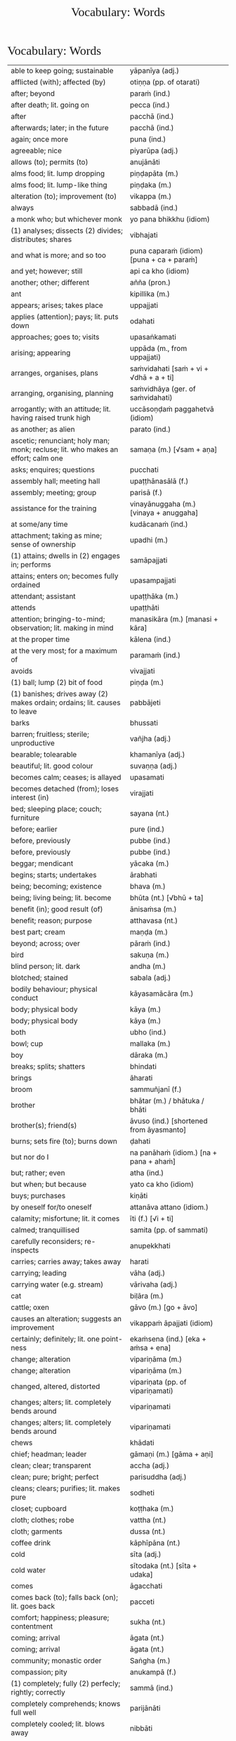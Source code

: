# -*- flyspell-lazy-local: nil; mode: Org; eval: (progn (flycheck-mode 0) (flyspell-mode 0) (toggle-truncate-lines 1)) -*-
#+TITLE: Vocabulary: Words
#+AUTHOR: The Bhikkhu Saṅgha
#+LATEX_CLASS: memoir
#+LATEX_CLASS_OPTIONS: [a5paper]
#+LATEX_HEADER: \input{./vocabulary-preamble.tex}
#+OPTIONS: toc:nil tasks:nil H:4 author:nil ':t title:nil num:2 ^:{} creator:nil timestamp:nil html-postamble:nil
#+HTML_HEAD_EXTRA: <style> h1, h2, h3, h4, h5, h6 { font-family: 'Spectral'; font-weight: normal; margin-top: 0em; margin-bottom: 0.5em; } h2, h3 { font-size: 1.2em; text-decoration: underline; } table { border-color: white; } </style>

* Vocabulary: Words

#+ATTR_LATEX: :environment longtable :align L{0.48\linewidth} L{0.48\linewidth} H
| able to keep going; sustainable                                                          | yāpanīya (adj.)                                |   |
| afflicted (with); affected (by)                                                          | otiṇṇa (pp. of otarati)                         |   |
| after; beyond                                                                            | paraṁ (ind.)                                   |   |
| after death; lit. going on                                                               | pecca (ind.)                                   |   |
| after                                                                                    | pacchā (ind.)                                  |   |
| afterwards; later; in the future                                                         | pacchā (ind.)                                  |   |
| again; once more                                                                         | puna (ind.)                                    |   |
| agreeable; nice                                                                          | piyarūpa (adj.)                                |   |
| allows (to); permits (to)                                                                | anujānāti                                      |   |
| alms food; lit. lump dropping                                                            | piṇḍapāta (m.)                                  |   |
| alms food; lit. lump-like thing                                                          | piṇḍaka (m.)                                    |   |
| alteration (to); improvement (to)                                                        | vikappa (m.)                                   |   |
| always                                                                                   | sabbadā (ind.)                                 |   |
| a monk who; but whichever monk                                                           | yo pana bhikkhu (idiom)                        |   |
| (1) analyses; dissects (2) divides; distributes; shares                                  | vibhajati                                      |   |
| and what is more; and so too                                                             | puna caparaṁ (idiom) [puna + ca + paraṁ]       |   |
| and yet; however; still                                                                  | api ca kho (idiom)                             |   |
| another; other; different                                                                | añña (pron.)                                   |   |
| ant                                                                                      | kipillika (m.)                                 |   |
| appears; arises; takes place                                                             | uppajjati                                      |   |
| applies (attention); pays; lit. puts down                                                | odahati                                        |   |
| approaches; goes to; visits                                                              | upasaṅkamati                                    |   |
| arising; appearing                                                                       | uppāda (m., from uppajjati)                    |   |
| arranges, organises, plans                                                               | saṁvidahati [saṁ + vi + √dhā + a + ti]         |   |
| arranging, organising, planning                                                          | saṁvidhāya (ger. of saṁvidahati)               |   |
| arrogantly; with an attitude; lit. having raised trunk high                              | uccāsoṇḍaṁ paggahetvā (idiom)                  |   |
| as another; as alien                                                                     | parato (ind.)                                  |   |
| ascetic; renunciant; holy man; monk; recluse; lit. who makes an effort; calm one         | samaṇa (m.) [√sam + aṇa]                        |   |
| asks; enquires; questions                                                                | pucchati                                       |   |
| assembly hall; meeting hall                                                              | upaṭṭhānasālā (f.)                              |   |
| assembly; meeting; group                                                                 | parisā (f.)                                    |   |
| assistance for the training                                                              | vinayānuggaha (m.) [vinaya + anuggaha]         |   |
| at some/any time                                                                         | kudācanaṁ (ind.)                               |   |
| attachment; taking as mine; sense of ownership                                           | upadhi (m.)                                    |   |
| (1) attains; dwells in (2) engages in; performs                                          | samāpajjati                                    |   |
| attains; enters on; becomes fully ordained                                               | upasampajjati                                  |   |
| attendant; assistant                                                                     | upaṭṭhāka (m.)                                  |   |
| attends                                                                                  | upaṭṭhāti                                       |   |
| attention; bringing-to-mind; observation; lit. making in mind                            | manasikāra (m.) [manasi + kāra]                |   |
| at the proper time                                                                       | kālena (ind.)                                  |   |
| at the very most; for a maximum of                                                       | paramaṁ (ind.)                                 |   |
| avoids                                                                                   | vivajjati                                      |   |
| (1) ball; lump (2) bit of food                                                           | piṇḍa (m.)                                      |   |
| (1) banishes; drives away (2) makes ordain; ordains; lit. causes to leave                | pabbājeti                                      |   |
| barks                                                                                    | bhussati                                       |   |
| barren; fruitless; sterile; unproductive                                                 | vañjha (adj.)                                  |   |
| bearable; tolearable                                                                     | khamanīya (adj.)                               |   |
| beautiful; lit. good colour                                                              | suvaṇṇa (adj.)                                  |   |
| becomes calm; ceases; is allayed                                                         | upasamati                                      |   |
| becomes detached (from); loses interest (in)                                             | virajjati                                      |   |
| bed; sleeping place; couch; furniture                                                    | sayana (nt.)                                   |   |
| before; earlier                                                                          | pure (ind.)                                    |   |
| before, previously                                                                       | pubbe (ind.)                                   |   |
| before, previously                                                                       | pubbe (ind.)                                   |   |
| beggar; mendicant                                                                        | yācaka (m.)                                    |   |
| begins; starts; undertakes                                                               | ārabhati                                       |   |
| being; becoming; existence                                                               | bhava (m.)                                     |   |
| being; living being; lit. become                                                         | bhūta (nt.) [√bhū + ta]                        |   |
| benefit (in); good result (of)                                                           | ānisaṁsa (m.)                                  |   |
| benefit; reason; purpose                                                                 | atthavasa (nt.)                                |   |
| best part; cream                                                                         | maṇḍa (m.)                                      |   |
| beyond; across; over                                                                     | pāraṁ (ind.)                                   |   |
| bird                                                                                     | sakuṇa (m.)                                     |   |
| blind person; lit. dark                                                                  | andha (m.)                                     |   |
| blotched; stained                                                                        | sabala (adj.)                                  |   |
| bodily behaviour; physical conduct                                                       | kāyasamācāra (m.)                              |   |
| body; physical body                                                                      | kāya (m.)                                      |   |
| body; physical body                                                                      | kāya (m.)                                      |   |
| both                                                                                     | ubho (ind.)                                    |   |
| bowl; cup                                                                                | mallaka (m.)                                   |   |
| boy                                                                                      | dāraka (m.)                                    |   |
| breaks; splits; shatters                                                                 | bhindati                                       |   |
| brings                                                                                   | āharati                                        |   |
| broom                                                                                    | sammuñjanī (f.)                                |   |
| brother                                                                                  | bhātar (m.) / bhātuka / bhāti                  |   |
| brother(s); friend(s)                                                                    | āvuso (ind.) [shortened from āyasmanto]        |   |
| burns; sets fire (to); burns down                                                        | ḍahati                                          |   |
| but nor do I                                                                             | na panāhaṁ (idiom.) [na + pana + ahaṁ]         |   |
| but; rather; even                                                                        | atha (ind.)                                    |   |
| but when; but because                                                                    | yato ca kho (idiom)                            |   |
| buys; purchases                                                                          | kiṇāti                                          |   |
| by oneself for/to oneself                                                                | attanāva attano (idiom.)                       |   |
| calamity; misfortune; lit. it comes                                                      | īti (f.) [√i + ti]                             |   |
| calmed; tranquillised                                                                    | samita (pp. of sammati)                        |   |
| carefully reconsiders; re-inspects                                                       | anupekkhati                                    |   |
| carries; carries away; takes away                                                        | harati                                         |   |
| carrying; leading                                                                        | vāha (adj.)                                    |   |
| carrying water (e.g. stream)                                                             | vārivaha (adj.)                                |   |
| cat                                                                                      | biḷāra (m.)                                     |   |
| cattle; oxen                                                                             | gāvo (m.) [go + āvo]                           |   |
| causes an alteration; suggests an improvement                                            | vikappaṁ āpajjati (idiom)                      |   |
| certainly; definitely; lit. one point-ness                                               | ekaṁsena (ind.) [eka + aṁsa + ena]             |   |
| change; alteration                                                                       | vipariṇāma (m.)                                 |   |
| change; alteration                                                                       | vipariṇāma (m.)                                 |   |
| changed, altered, distorted                                                              | vipariṇata (pp. of vipariṇamati)                |   |
| changes; alters; lit. completely bends around                                            | vipariṇamati                                    |   |
| changes; alters; lit. completely bends around                                            | vipariṇamati                                    |   |
| chews                                                                                    | khādati                                        |   |
| chief; headman; leader                                                                   | gāmaṇi (m.) [gāma + aṇi]                        |   |
| clean; clear; transparent                                                                | accha (adj.)                                   |   |
| clean; pure; bright; perfect                                                             | parisuddha (adj.)                              |   |
| cleans; clears; purifies; lit. makes pure                                                | sodheti                                        |   |
| closet; cupboard                                                                         | koṭṭhaka (m.)                                   |   |
| cloth; clothes; robe                                                                     | vattha (nt.)                                   |   |
| cloth; garments                                                                          | dussa (nt.)                                    |   |
| coffee drink                                                                             | kāphīpāna (nt.)                                |   |
| cold                                                                                     | sīta (adj.)                                    |   |
| cold water                                                                               | sītodaka (nt.) [sīta + udaka]                  |   |
| comes                                                                                    | āgacchati                                      |   |
| comes back (to); falls back (on); lit. goes back                                         | pacceti                                        |   |
| comfort; happiness; pleasure; contentment                                                | sukha (nt.)                                    |   |
| coming; arrival                                                                          | āgata (nt.)                                    |   |
| coming; arrival                                                                          | āgata (nt.)                                    |   |
| community; monastic order                                                                | Saṅgha (m.)                                     |   |
| compassion; pity                                                                         | anukampā (f.)                                  |   |
| (1) completely; fully (2) perfecly; rightly; correctly                                   | sammā (ind.)                                   |   |
| completely comprehends; knows full well                                                  | parijānāti                                     |   |
| completely cooled; lit. blows away                                                       | nibbāti                                        |   |
| comprehends; understands                                                                 | vijānāti                                       |   |
| concerning this life; regarding this world; relevant to here and now                     | diṭṭhadhammika (adj.)                           |   |
| conduct; behaviour; activity                                                             | samācāra (m.)                                  |   |
| confesses                                                                                | āvikaroti                                      |   |
| congee; sour gruel; rice husk porridge                                                   | kaṇājaka (nt.)                                  |   |
| considers as; takes as; regards as; lit. puts                                            | dahati                                         |   |
| consumed; destroyed                                                                      | khīṇa (pp. of khīyati)                          |   |
| contact; sense impingement; touch                                                        | phassa (m.)                                    |   |
| continuity of the good teaching; longevity of the true doctrine                          | saddhammaṭṭhiti (f.)                            |   |
| control; restraint; holding back                                                         | saṁvara (m.)                                   |   |
| controls; restrains                                                                      | saṁvarati                                      |   |
| convinces; persuades; lit. causes to know                                                | saññāpeti                                      |   |
| cook (noun)                                                                              | sūda (m.)                                      |   |
| cooks (verb)                                                                             | pacati                                         |   |
| Cool down / blow away the great passion!                                                 | Nibbāpehi mahārāgaṁ!                           |   |
| could be; may be                                                                         | siyā (opt.irreg. of atthi)                     |   |
| country; province; area                                                                  | janapada (m.)                                  |   |
| covers up; wraps over                                                                    | onandhati                                      |   |
| cow; ox; cattle                                                                          | go (m.)                                        |   |
| created, conditioned, fabricated; lit. put together                                      | saṅkhata (pp. of saṅkharoti) [saṁ + √kar + ta] |   |
| cries; weeps; wails                                                                      | rodati                                         |   |
| cultivates; develops; lit. causes to become                                              | bhāveti                                        |   |
| (1) danger; problem (2) disadvantage; drawback                                           | ādīnava (m.)                                   |   |
| darkness; blackness; blindness; lit. blind making                                        | andhakāra (m.) [andha + kāra]                  |   |
| daughter                                                                                 | dhītar (f.)                                    |   |
| daughter of Māra                                                                         | māradhītar (f.)                                |   |
| day                                                                                      | aṇha (m.)                                       |   |
| day                                                                                      | diva (m.) / divasa (nt.)                       |   |
| day-time                                                                                 | majjhanhikasamaya (m.)                         |   |
| (1) death (2) schism; split; lit. breakup                                                | bheda (m.)                                     |   |
| death; dying                                                                             | maraṇa (nt.)                                    |   |
| death personified                                                                        | māra (m.)                                      |   |
| defilement; impurity                                                                     | kilesa (m.)                                    |   |
| delight; joy; rapture; feeling of love                                                   | pīti (f.)                                      |   |
| dependent; depending (on)                                                                | paṭicca (ger. of pacceti)                       |   |
| descends (into); goes down (into)                                                        | otarati                                        |   |
| desires; longs (for)                                                                     | nikāmeti                                       |   |
| desires; wants                                                                           | icchati                                        |   |
| detached (from); without desire (for); lost interest (in)                                | viratta (pp. of virajjati)                     |   |
| dies                                                                                     | mīyati                                         |   |
| diminishes; decreases; gets less; is lost                                                | jīyati                                         |   |
| dirty; messy                                                                             | uklāpa (adj.)                                  |   |
| disappears; vanishes; perishes; is destroyed                                             | vinassati                                      |   |
| discharge; suppuration; outflow; effluent                                                | āsava (m.)                                     |   |
| disciple; pupil; follower                                                                | sāvaka (m.)                                    |   |
| discipline; training; lit. leading out                                                   | vinaya (m.)                                    |   |
| discomfort; suffering; unease; stress                                                    | dukkha (nt.)                                   |   |
| discontent; aversion; boredom                                                            | aratī (f.)                                     |   |
| discontent; dislike                                                                      | aratī (f.)                                     |   |
| discovered; found; attained; lit. arrived                                                | adhigata (pp. of adhigacchati)                 |   |
| discovery; finding; attainment; lit. arrival                                             | adhigama (m.)                                  |   |
| disintegration; decay; old age; lit. going away                                          | vaya (m.) [vi + √i + *a]                       |   |
| does                                                                                     | karoti                                         |   |
| does not drown; does not overwhelm                                                       | nābhikīrati [na + abhi + √kir + a + ti]        |   |
| does not get to; does not obtain                                                         | nādhigacchati                                  |   |
| dog                                                                                      | sunakha (m.)                                   |   |
| Don't you do!                                                                            | Mā akāsi!                                      |   |
| doubt; uncertainty                                                                       | vicikicchā (f.)                                |   |
| dries; desiccates; makes wither; lit. causes to dry up                                   | visoseti                                       |   |
| drink; beverage                                                                          | pāna (nt.)                                     |   |
| drinks; imbibes                                                                          | pivati                                         |   |
| dropped; discarded; set aside                                                            | nikkhitta (pp. of nikkhipati)                  |   |
| drowsiness; sluggishness                                                                 | middha (nt.)                                   |   |
| dullness and drowsiness; sloth and torpor                                                | thinamiddha (nt.)                              |   |
| dullness; drowsiness; fuzziness; sluggishness                                            | thina (nt.)                                    |   |
| dullness; sloth                                                                          | thinamiddha (nt.)                              |   |
| dwelling; building; house                                                                | agāra (nt.)                                    |   |
| ear hole; lit. ear stream                                                                | kaṇṇasota (nt.)                                 |   |
| ear                                                                                      | kaṇṇa (m.)                                      |   |
| ear                                                                                      | sota (nt.)                                     |   |
| earth; ground; floor                                                                     | chamā (f.)                                     |   |
| ease; comfort; happiness; bliss                                                          | sukha (nt)                                     |   |
| easy; comfortable                                                                        | phāsu (adj.)                                   |   |
| eaten; consumed                                                                          | khādito (pp. of khādati)                       |   |
| eats; enjoys                                                                             | bhuñjati                                       |   |
| effort; energy                                                                           | viriya (nt.)                                   |   |
| elder; senior monk                                                                       | thera (m.)                                     |   |
| empty dwelling                                                                           | suññāgāra (nt.)                                |   |
| empty of; devoid of; without                                                             | suñña (adj.)                                   |   |
| enjoys; delights (in); takes pleasure (in)                                               | abhiramati                                     |   |
| enjoys; finds pleasure (in)                                                              | ramati                                         |   |
| enters; goes into                                                                        | pavisati                                       |   |
| enveloped (with); wrapped (with)                                                         | onaddha (pp. of onandhati)                     |   |
| escape; exit; way out                                                                    | nissaraṇa (nt.)                                 |   |
| eternal; ancient                                                                         | sanantana (adj.)                               |   |
| (1) ethical/moral conduct; virtue (2) behaviour; habit                                   | sīla (nt.)                                     |   |
| evening-time                                                                             | sāyanhasamaya (m.)                             |   |
| ever; sometime                                                                           | kadāci (ind.)                                  |   |
| excess; pleasure; indulgence                                                             | mada (m.)                                      |   |
| Excuse me!                                                                               | Okāsa, bhante.                                 |   |
| exhausts, takes up in a excessive degree                                                 | pariyādāti                                     |   |
| (1) exists; is found; is present (2) is possible                                         | vijjati [√vid + ya + ti]                       |   |
| exists (in); is found (in); is present (in)                                              | vijjati [√vid + ya + ti]                       |   |
| expels (from); throws out; removes; lit. drags out                                       | nikkaḍḍhati                                     |   |
| (1) experiences (2) produces (3) engages in (4) commits (an offense) (5) causes; effects | āpajjati                                       |   |
| externally; outside                                                                      | bahi (ind.)                                    |   |
| face to face with                                                                        | sammukha (adj.)                                |   |
| fading of desire (for); dispassion (towards)                                             | virāga (m.)                                    |   |
| (1) faith; belief (2) confidence (3) romantic devotion; lit. putting heart               | saddhā (f.)                                    |   |
| (1) fall (2) drop; dropping; lit. made to drop                                           | pāta (m.)                                      |   |
| falls                                                                                    | nipatati                                       |   |
| far side; far shore                                                                      | pāra (nt.)                                     |   |
| fatigue; tiredness                                                                       | kilamatha (m.)                                 |   |
| feeling                                                                                  | vedanā (f.)                                    |   |
| feels; experiences; senses; lit. causes to know                                          | vedayati                                       |   |
| feels; experiences; senses                                                               | vedeti                                         |   |
| few; not much                                                                            | appa (adj.)                                    |   |
| field of merit                                                                           | puññakkhetta (nt.)                             |   |
| field; plot of land                                                                      | khetta (nt.)                                   |   |
| fifteen                                                                                  | pannarasa (card.) [pañca + dasa]               |   |
| fills up                                                                                 | paripūreti                                     |   |
| finds pleasure (in); is enamoured (with)                                                 | rajjati                                        |   |
| finds satisfaction (in)                                                                  | vittiṁ āpajjati (idiom)                        |   |
| fire                                                                                     | aggi (m.)                                      |   |
| first (1st); prime                                                                       | paṭhama (ord.)                                  |   |
| flies up; files off; flies away                                                          | uḍḍayati                                        |   |
| focused on; lit. with such a mind                                                        | manasa (adj.)                                  |   |
| food; fuel; sustenance                                                                   | āhāra (m.)                                     |   |
| food (lit. an enjoyable)                                                                 | bhojanīya (m.)                                 |   |
| foot-washing water                                                                       | pādodaka (m.) [pāda + udaka]                   |   |
| for a long time                                                                          | ciraṁ (ind.)                                   |   |
| for a week; for seven days                                                               | sattāhaṁ (ind.)                                |   |
| forest; wood; wilds; wilderness                                                          | arañña (nt.)                                   |   |
| formerly, earlier                                                                        | purā (ind.)                                    |   |
| form                                                                                     | rūpa (nt.)                                     |   |
| for those knowing; for those who understand                                              | vijānataṁ (prp. of vijānāti)                   |   |
| (1) for you; to you (2) your; yours                                                      | tuyhaṁ (pron.)                                 |   |
| fourteen                                                                                 | catuddasa / cuddasa (card.)                    |   |
| friendliness; lit. non-hatred                                                            | avera (nt.)                                    |   |
| friend                                                                                   | mitta (m.)                                     |   |
| from far, from the further shore                                                         | pārato / parato (abl.) [para + to]             |   |
| from here                                                                                | ito (ind.)                                     |   |
| from near, from the near shore                                                           | orato / apārato                                |   |
| (1) from that (2) therefore; that is why                                                 | tasmā                                          |   |
| from there                                                                               | tato (ind.)                                    |   |
| from travelling (from going on the journey)                                              | addhānaṁ āgato                                 |   |
| (1) fruit; berry (2) consequence; result                                                 | phala (nt.)                                    |   |
| full (of); filled (with)                                                                 | pūra (adj.)                                    |   |
| fully engaged; diligently practising                                                     | suppayutta (adj.) [su + payutta]               |   |
| fun; joke; play                                                                          | dava (m.)                                      |   |
| gathers together; assembles; lit. falls together                                         | sannipatati                                    |   |
| general (army)                                                                           | senānī (m.)                                    |   |
| gets pleasure/pain; produces; engages in                                                 | āpajjati                                       |   |
| gets; receives; obtains                                                                  | labhati                                        |   |
| gets; receives; obtains                                                                  | labhati                                        |   |
| gets to; attains; obtains; lit. arrives at                                               | adhigacchati                                   |   |
| gets up; gets out; arouses oneself; lit. stands up                                       | uṭṭhahati; uṭṭhāti                               |   |
| gift; donation                                                                           | dakkhiṇā (f.)                                   |   |
| gives                                                                                    | deti                                           |   |
| gives up; abandons; lets go (of)                                                         | pajahati                                       |   |
| gives up; abandons                                                                       | pajahati                                       |   |
| (1) giving; offering; generosity (2) alms; gift                                          | dāna (nt.)                                     |   |
| giving up; abandoning                                                                    | pahāya (ger. of pajahati)                      |   |
| goal; purpose                                                                            | attha (m.)                                     |   |
| goal; purpose; want                                                                      | attha (m.)                                     |   |
| goes away, turns aside                                                                   | apagacchati                                    |   |
| goes beyond; surpasses; transgresses                                                     | accayati                                       |   |
| goes forth (ordains as monk); lit. goes into exile                                       | pabbajati                                      |   |
| goes                                                                                     | gacchati                                       |   |
| goes to; travels to                                                                      | yāti                                           |   |
| gold                                                                                     | suvaṇṇa (nt.)                                   |   |
| gone to bed                                                                              | sayanagata (adj.)                              |   |
| good evening                                                                             | susāyanha [su + sāya + anha]                   |   |
| good midday                                                                              | sumajjhanhika [su + majjha + anha + ika]       |   |
| Good morning (daybreak) Ven. Sir!                                                        | Suppabhātaṁ bhante.                            |   |
| Good morning everyone.                                                                   | Suppabhātaṁ sabbesaṁ.                          |   |
| good morning                                                                             | suppabhāta [su + pabhāta]                      |   |
| goods; wares; merchandise                                                                | bhaṇḍa (nt.)                                    |   |
| grabs hold (of); seizes; takes                                                           | gaṇhāti                                         |   |
| granary; treasury; storehouse                                                            | koṭṭhāgāra (nt.)                                |   |
| greeted                                                                                  | sammodi (aor. of sammodati)                    |   |
| greets                                                                                   | sammodati                                      |   |
| growth; increase                                                                         | virūḷhi (f.)                                    |   |
| growth (of); increase (of); lit. more state                                              | bhiyyobhāva (m.) [bhiyyo + bhāva]              |   |
| guest                                                                                    | āgata (m.)                                     |   |
| guru; esteemed person                                                                    | garu (m.)                                      |   |
| hall; shed                                                                               | sālā (f.)                                      |   |
| hand; palm                                                                               | pāṇi (m.)                                       |   |
| happiness (for); appreciation                                                            | muditā (f.) [√mud + ita + ā]                   |   |
| harnesses; employs; applies                                                              | payuñjati                                      |   |
| has fun; amuses oneself (with)                                                           | saṅkelāyati (from kīḷati)                       |   |
| hatred; hostility                                                                        | vera (nt.)                                     |   |
| hatred; ill-will; animosity; hostility                                                   | vera (nt.)                                     |   |
| have reached; have arrived (at)                                                          | patta (pp. of pāpuṇāti)                         |   |
| having abandoned the five hindrances                                                     | pañca nīvaraṇe pahāya (idiom)                   |   |
| having eaten                                                                             | bhutvā (abs. of bhuñjati)                      |   |
| having got; having obtained                                                              | laddhā (abs. of labhati)                       |   |
| having known                                                                             | ñatvā / jānitvā                                |   |
| having raised / held up                                                                  | paggahetvā (ger. of paggaṇhāti)                 |   |
| having taken; having grabbed hold (of)                                                   | gahetvā (abs. of gaṇhāti)                       |   |
| having taken over the mind, it remains                                                   | cittaṁ pariyādāya tiṭṭhati (idiom)              |   |
| healthy; beneficial; good; wholesome                                                     | kusala (adj.)                                  |   |
| healthy; well; lit. able                                                                 | kallaka (adj.)                                 |   |
| hearing from another person; word of another                                             | parato ca ghoso (idiom)                        |   |
| hears                                                                                    | suṇāti                                          |   |
| he attends to me                                                                         | so maṃ upaṭṭhāti                                |   |
| heavenly being; a god                                                                    | deva (m.)                                      |   |
| he is (√as)                                                                              | atthi                                          |   |
| he is (√hū)                                                                              | hoti                                           |   |
| helpful; useful                                                                          | upakāra (adj.)                                 |   |
| here                                                                                     | idha (ind.)                                    |   |
| here; in this place                                                                      | atra (ind.)                                    |   |
| (1) here; now; in this world; (2) in this case                                           | idha (ind.)                                    |   |
| he                                                                                       | so, sa (m.)                                    |   |
| he who attends to the ill                                                                | yo gilānaṃ upaṭṭhāti                            |   |
| he who (m.nom.)                                                                          | yo (m.)                                        |   |
| he who; whoever; whatever; whichever                                                     | yo (pron., masc.nom.sg. of ya)                 |   |
| he will do; he will make                                                                 | kāhati (fut.) [√kar + o + ti]                  |   |
| highest; supreme                                                                         | agga (adj.)                                    |   |
| highest; unsurpassed; incomparable; lit. nothing higher                                  | anuttara (adj.)                                |   |
| his                                                                                      | assa (pron.)                                   |   |
| hits; beats; stabs                                                                       | hanati                                         |   |
| holding back; restraining; lit. holding down                                             | niggaha (adj.) [ni + √gah + a]                 |   |
| holds up; carries; bears in mind                                                         | dhāreti                                        |   |
| holds up; raises up                                                                      | paggaṇhāti                                      |   |
| hole; crack                                                                              | chidda (nt.)                                   |   |
| horse                                                                                    | assa (m.)                                      |   |
| hot                                                                                      | uṇha (adj.)                                     |   |
| hot water                                                                                | uṇhodaka (nt.) [uṇha + udaka]                   |   |
| house builder; mason; carpenter                                                          | gahakāra (m.)                                  |   |
| house; dwelling                                                                          | geha (nt.)                                     |   |
| house; dwelling                                                                          | geha (nt.) [√gah + a]                          |   |
| householder; landowner                                                                   | gahapatika (m.) [gaha + pati + ka]             |   |
| house; home; lit. entering down                                                          | nivesana (nt.)                                 |   |
| How indeed? Why on earth?                                                                | kiṁ nu kho (idiom)                             |   |
| How?                                                                                     | kathaṁ (ind.)                                  |   |
| How?                                                                                     | kinti (ind.)                                   |   |
| how many?                                                                                | kittaka (adj.)                                 |   |
| how many?                                                                                | kittaka (adj.) [ka + tta + ka]                 |   |
| how-old? lit. having how many years?                                                     | kativassa (adj.)                               |   |
| human being; man; person                                                                 | manussa (m.)                                   |   |
| I am (√as)                                                                               | asmi                                           |   |
| I am (√hū)                                                                               | homi                                           |   |
| I don't know.                                                                            | Na jānāmi.                                     |   |
| I don't understand.                                                                      | Na pajānāmi.                                   |   |
| (I feel) sorry. (for your situation)                                                     | Kāruññaṁ.                                      |   |
| if more than that                                                                        | tato ce uttari (idiom)                         |   |
| if not                                                                                   | no ce                                          |   |
| if                                                                                       | sace (ind.)                                    |   |
| if; whether; perhaps                                                                     | yadi (ind.)                                    |   |
| I have (in my presence there are)                                                        | mama santike santi (idiom)                     |   |
| I have (my things are)                                                                   | mayhaṁ ... santi                               |   |
| I hope; I trust                                                                          | kacci (ind.)                                   |   |
| I hope you are...                                                                        | kacci'si [kacci + asi]                         |   |
| illness; affliction                                                                      | ābādha (m.)                                    |   |
| ill will; lit. going wrong                                                               | byāpāda (m.)                                   |   |
| immediately after that; with no interval                                                 | anantaraṁ (ind.)                               |   |
| imposes (on); inflicts (on)                                                              | paṇeti                                          |   |
| in both cases; on both sides; lit. both matters                                          | ubhayattha (ind.) [ubhaya + attha]             |   |
| indignant; angry; annoyed                                                                | kupita (pp. of kuppati)                        |   |
| inflicts punishment; imposes a fine                                                      | daṇḍaṁ paṇeti (idiom)                          |   |
| informs                                                                                  | āroceti                                        |   |
| in future                                                                                | āyatiṁ (ind.)                                  |   |
| inspiration; faith; trust; confidence; lit. settling                                     | pasāda (m.)                                    |   |
| intent; engaged                                                                          | payutta (pp. of payuñjati)                     |   |
| intention; volition; choice; lit. making together                                        | saṅkhāra (m.)                                   |   |
| in the future; hereafter                                                                 | samparāyika (adj.)                             |   |
| in the presence (of); near (to)                                                          | santike (ind.)                                 |   |
| in those; among those                                                                    | tesu (pron.) [ta + esu]                        |   |
| in us; among us                                                                          | amhesu (pron.) (1st.loc.pl of ahaṁ)            |   |
| in whatever way                                                                          | yathā yathā (idiom)                            |   |
| I (pron.)                                                                                | ahaṁ                                           |   |
| irritated; annoyed; displeased; lit. not own mind                                        | anattamana (adj.) [na + atta + mana]           |   |
| is abandoned; is given up                                                                | pahīyati (pr.pass. of pajahati)                |   |
| is able (to)                                                                             | sakkoti                                        |   |
| is angered; is provoked; is irritated                                                    | kuppati                                        |   |
| is; being; becomes                                                                       | bhavati                                        |   |
| (is) born                                                                                | jāyati                                         |   |
| is burned; is scorched; is on fire                                                       | ḍayhati                                         |   |
| is calmed; is appeased                                                                   | sammati                                        |   |
| is calmed; is appeased                                                                   | sammati (pr. pass.) [samma + ti]               |   |
| is destroyed; is exhausted                                                               | khīyati                                        |   |
| is happy; enjoys himself; rejoices                                                       | modati [√mud + *a + ti]                        |   |
| is happy (with); delights (in); likes; enjoys                                            | nandati                                        |   |
| is hurt; is killed; is slaughtered                                                       | haññati (pr. pass. of hanati)                  |   |
| is in solitude; seeks privacy                                                            | rahāyati                                       |   |
| is received; is obtained                                                                 | labbhati (pass. of labhati)                    |   |
| is said to be; is called                                                                 | vuccati (pass. of vacati)                      |   |
| is suitable; worthy (for); enough (for)                                                  | alaṁ (ind.)                                    |   |
| It is cold today.                                                                        | Ajj'ātisītaṁ.                                  |   |
| It is hot today.                                                                         | Ajj'āccuṇhaṃ. [ajja (ind.) + ati  + uṇha]      |   |
| it is possible, it is plausible; lit. a basis exists                                     | ṭhānaṁ vijjati (idiom)                         |   |
| it is suitable; it is allowable                                                          | kappati                                        |   |
| its; of/for that                                                                         | tassa (gen./dat. of /ta/ 'it, that')           |   |
| it                                                                                       | taṁ, tad (nt.)                                 |   |
| it; that                                                                                 | ta / taṁ (pron.)                               |   |
| jewel; gemstone                                                                          | maṇi (m.)                                       |   |
| joy; happiness; pleasure; lit. gain                                                      | vitti (f.)                                     |   |
| just indeed; only just                                                                   | h'eva (ind.) [hi + eva]                        |   |
| Kaṭhina-cloth                                                                             | kaṭhinadussa (nt.)                              |   |
| king; ruler                                                                              | rāja (m.)                                      |   |
| knower of the world (epithet of the Buddha)                                              | lokavidū (m.)                                  |   |
| knows clearly; understands; distinguishes                                                | pajānāti                                       |   |
| knows for oneself; personally realizes                                                   | sacchikaroti                                   |   |
| knows                                                                                    | jānati                                         |   |
| knows; understands                                                                       | jānāti                                         |   |
| lamp; light; lighting                                                                    | padīpa (m.)                                    |   |
| laughs; jokes                                                                            | sañjagghati                                    |   |
| layman; male lay follower                                                                | upāsaka (m.)                                   |   |
| laywoman; female lay follower                                                            | upāsikā (f.)                                   |   |
| laziness; tiredness                                                                      | tandī (f.)                                     |   |
| leads; carries away; takes away                                                          | neti                                           |   |
| leads (to); results (in); causes                                                         | saṁvattati                                     |   |
| learned by heart; mastered                                                               | pariyatta (adj. pp. of pariyāpuṇāti)            |   |
| length of life; life-span                                                                | āyuppamāṇa (nt.) [āyu + pamāṇa]                 |   |
| lies down; rests; sleeps                                                                 | sayati                                         |   |
| lies; lies around; lit. sleeps                                                           | seti                                           |   |
| light; brightness; clarity                                                               | āloka (m.)                                     |   |
| like; as; according to; how                                                              | yathā (ind.)                                   |   |
| like; as; according to; how                                                              | yathā (ind.)                                   |   |
| lion                                                                                     | sīha (m.)                                      |   |
| little fatigue; little tiredness                                                         | appakilamatha (m.)                             |   |
| little; tiny; minute                                                                     | thoka (adj.)                                   |   |
| lives (in); dwells                                                                       | viharati                                       |   |
| lives                                                                                    | jīvati                                         |   |
| long road; journey                                                                       | addhāna (nt.)                                  |   |
| long road; journey                                                                       | addhāna (nt.)                                  |   |
| looking (at); observing; watching                                                        | anupassī (adj.)                                |   |
| loves; holds dear; is fond of                                                            | piyāyati                                       |   |
| (1) man; person (2) servant; labourer (3) grammatical person                             | purisa (m.)                                    |   |
| man; person                                                                              | nara (m.)                                      |   |
| many; much; a lot (of); great; large                                                     | bahu (adj.) [√bah + u]                         |   |
| many people; many things; a lot                                                          | bahū (m.pl. of bahu)                           |   |
| market; bazaar; market place                                                             | antarāpaṇa (m.)                                 |   |
| master; gentleman                                                                        | ayya (m.)                                      |   |
| master; gentleman; sir                                                                   | ayya (m.)                                      |   |
| meditates (on); contemplates; reflects (on)                                              | upanijjhāyati                                  |   |
| meditative calm; lit. meditating                                                         | jhāna (nt.)                                    |   |
| mentally examines                                                                        | manasānupekkhati                               |   |
| merchant; trader; dealer                                                                 | vāṇija (m.)                                     |   |
| merit; good deed                                                                         | puñña (nt.)                                    |   |
| mind; heart; mental act                                                                  | citta (nt.)                                    |   |
| monkey; ape                                                                              | makkaṭa (m.)                                    |   |
| monk; mendicant; lit. beggar                                                             | bhikkhu (m.)                                   |   |
| moon                                                                                     | canda (m.)                                     |   |
| more; greater; bigger                                                                    | bahutara                                       |   |
| more; greater; superior                                                                  | bhiyyo (ind.)                                  |   |
| moreover; and so; but; or; however                                                       | pana (ind.)                                    |   |
| morning-time                                                                             | pubbaṇhasamaya (m.)                             |   |
| mother and father; parents                                                               | mātāpitar (m.)                                 |   |
| moved over; shifted; transferred                                                         | saṅkanta (pp. of saṅkamati)                     |   |
| moved over, shifted, transferred                                                         | saṅkanta (pp. of saṅkamati) [saṁ + √kam + ta]  |   |
| moves about; wanders about                                                               | vicarati                                       |   |
| myself slept well                                                                        | sukhamasayitthaṁ (aor.1st.refl.)               |   |
| my; to me; for me                                                                        | me / mayha / mama (pron.)                      |   |
| near side; near shore                                                                    | ora (nt.) / apāra (nt.)                        |   |
| neglects; omits                                                                          | riñcati                                        |   |
| Never mind (leave it aside).                                                             | Tiṭṭhatu, bhante.                               |   |
| never                                                                                    | na kadāci (idiom)                              |   |
| new; fresh                                                                               | nava (adj.)                                    |   |
| next; after                                                                              | para (adj.)                                    |   |
| night                                                                                    | sāya (nt.)                                     |   |
| nods off; dozes off                                                                      | pacalāyati                                     |   |
| No.                                                                                      | No hetaṁ, bhante.                              |   |
| not I                                                                                    | nāhaṁ [na + ahaṁ]                              |   |
| now                                                                                      | idāni (ind.)                                   |   |
| now, if a monk...; further, ...                                                          | bhikkhu pan'eva (idiom) [pana + eva]           |   |
| (object of) pleasure; sensual pleasure                                                   | kāma (m.)                                      |   |
| object of sensual pleasure; lit. sensual strings                                         | kāmaguṇa (m.)                                   |   |
| obligation; duty                                                                         | kicca (nt.)                                    |   |
| observance day                                                                           | uposatha (m.)                                  |   |
| observing the body; who watches the body                                                 | kāyānupassī (adj.) [kāya + anupassī]           |   |
| obstacle; obstruction; hindrance; lit. blocking                                          | nīvaraṇa (m.)                                   |   |
| occurs; happens; befalls; lit. goes down                                                 | okkamati                                       |   |
| ocean                                                                                    | sāgara (m.)                                    |   |
| ochre robe                                                                               | kāsāva (nt.)                                   |   |
| (of a tree) root; base (2) source; origin; root (3) money; cash                          | mūla (nt.)                                     |   |
| offence; transgression                                                                   | āpatti (f.)                                    |   |
| offense; transgression                                                                   | āpatti (f.)                                    |   |
| (of fire) extinguishing; quenching; going out; lit. blowing away                         | nibbāna (nt.) [nī + √vā + ana]                 |   |
| (of fire) grows cold; lit. causes to blow away                                           | nibbāpeti (caus. of nibbāti)                   |   |
| of the best quality; lit. to be drunk like cream                                         | maṇḍapeyya (adj.)                               |   |
| (of the body) limb                                                                       | gatta (nt.)                                    |   |
| of the teacher; master's; Buddha's                                                       | satthu (m.) [√sās + tar + u]                   |   |
| (of time) passes; spends; wastes                                                         | atināmeti                                      |   |
| old age; growing old; decay                                                              | jara (m.) [√jar + a]                           |   |
| one day                                                                                  | ekadā (ind.)                                   |   |
| one hundred                                                                              | sata (card.)                                   |   |
| one slept well; one rested comfortably                                                   | sukhamasayittha (aor.2nd.pl.)                  |   |
| one without faith or confidence                                                          | appasanna (m.)                                 |   |
| only; just; merely                                                                       | eva (ind.)                                     |   |
| only; just; merely; exclusively                                                          | yeva                                           |   |
| organises; arranges; prepares (food; drinks; etc.)                                       | paṭiyādeti                                      |   |
| our; of us; my (royal plural)                                                            | amhākaṁ (pron.)                                |   |
| out of compassion; lit. taking pity                                                      | anukampaṁ upādāya (idiom)                      |   |
| over; on; around (prefix)                                                                | anu-                                           |   |
| passes over to, shifts, transmigrates                                                    | saṅkamati                                       |   |
| passes over to, shifts, transmigrates                                                    | saṅkamati                                       |   |
| passion; infatuation; lust                                                               | rāga (m.)                                      |   |
| paying proper attention; wise reflection; lit. attention to the source                   | yoniso manasikāra (idiom)                      |   |
| pedestrian, traveller                                                                    | pathika (m.)                                   |   |
| personal; lit. see for oneself                                                           | sacchi (adj.)                                  |   |
| personal; lit. see for oneself                                                           | sacchi (adj.)                                  |   |
| personal; lit. see for oneself                                                           | sacchi (adj.)                                  |   |
| personally experiences, realizes; lit. personally does                                   | sacchikaroti                                   |   |
| personally; with one’s own hand                                                          | sahatthā (ind.)                                |   |
| person; individual                                                                       | puggala (m.)                                   |   |
| (1) picks up (2) takes; accepts (3) grasps; learns                                       | uggaṇhāti                                       |   |
| (1) piece; part (2) broken; defective (3) chip; break; failure                           | khaṇḍa (m.)                                     |   |
| (1) place (2) reason; ground; basis;  lit. standing                                      | ṭhāna (nt.)                                     |   |
| (1) place; region (2) point; item; detail                                                | desa (m.)                                      |   |
| places down; lays down; sets up                                                          | odahati                                        |   |
| playing together                                                                         | saṅkīḷati [saṁ + √kīḷ]                          |   |
| plays (with); has fun (with)                                                             | kīḷati                                          |   |
| Please sit.                                                                              | Nisīdatha.                                     |   |
| pleasure; enjoyment; relish; delight                                                     | nandi (f.)                                     |   |
| plows; tills; turns the soil                                                             | kasati                                         |   |
| ponders; reflects; thinks about                                                          | anuvitakketi                                   |   |
| Portugal-region                                                                          | Portugal-desa                                  |   |
| practices; engages in; lit. yokes near                                                   | anuyuñjati                                     |   |
| practices; engages (in)                                                                  | paṭisevati                                      |   |
| preference; approval                                                                     | ruci (f.)                                      |   |
| prepares; arranges; considers                                                            | kappeti                                        |   |
| prepares; sets out (a seat, etc.)                                                        | paññāpeti                                      |   |
| previous; old; ancient                                                                   | purāṇa (adj.)                                   |   |
| privacy; solitude; lit. sticking to oneself                                              | paṭisallāna (nt.)                               |   |
| privately; alone; secretly                                                               | raho (ind.)                                    |   |
| produces; comes up with                                                                  | abhinipphādeti                                 |   |
| properly; prudently; thoroughly; lit. to the source                                      | yoniso (ind.) [yoni + so]                      |   |
| protects; guards                                                                         | rakkhati                                       |   |
| pulls (towards); tugs (to)                                                               | āviñchati                                      |   |
| punishment; fine                                                                         | daṇḍa (m.)                                      |   |
| purity; purification                                                                     | pārisuddhi (f.)                                |   |
| (1) puts together; composes; fabricates (2) restores                                     | saṅkharoti                                      |   |
| rain; downpour                                                                           | vassa (m.)                                     |   |
| rains                                                                                    | vassati                                        |   |
| reaches; arrives (at)                                                                    | pāpuṇāti                                        |   |
| realizing; achieving; attaining; lit. doing personally                                   | sacchikaraṇa (nt.)                              |   |
| really enjoying; very fond (of)                                                          | abhirata (adj. pp. of abhiramati)              |   |
| recently, soon                                                                           | aciraṁ (ind.)                                  |   |
| recites                                                                                  | uddisati                                       |   |
| relishes; takes pleasure (in)                                                            | assādeti                                       |   |
| remorse; regret; lit. remembering back negatively                                        | vippaṭisāra (m.)                                |   |
| repeatedly; again and again                                                              | punappunaṁ (ind.)                              |   |
| requisite; everyday item                                                                 | parikkhāra (m.)                                |   |
| restlessness; agitation                                                                  | uddhaccakukkucca (nt.)                         |   |
| resulting in; producing; lit. coming up                                                  | udraya (adj.)                                  |   |
| returns; steps back; goes away; lit. goes back                                           | paṭikkamati                                     |   |
| reverence (to); homage (to); lit. bow                                                    | namas (m.) [√nam + as]                         |   |
| rice                                                                                     | bhatta (m.)                                    |   |
| rice; boiled rice; food; lit. wet stuff; boiled in water                                 | odana (m.)                                     |   |
| rice gruel; congee                                                                       | yāgu (f.)                                      |   |
| rice gruel; rice water                                                                   | acchakañjiyā (f.)                              |   |
| (1) rice water; congee (2) glue; sticky stuff                                            | kañjiya (nt.)                                  |   |
| right here                                                                               | ettheva [ettha + eva]                          |   |
| right view; correct outlook                                                              | sammādiṭṭhi (f.)                                |   |
| rising (from); emerging (from)                                                           | uṭṭhāya (ger. of uṭṭhahati)                      |   |
| root (of a tree); base; foot                                                             | mūla (nt.)                                     |   |
| runs                                                                                     | dhāvati                                        |   |
| sage; hermit                                                                             | muni (m.)                                      |   |
| sage; wise man                                                                           | paṇḍita (m.)                                    |   |
| (1) sal tree (2) brother-in-law                                                          | sāla (m.)                                      |   |
| says; speaks                                                                             | vadeti                                         |   |
| scatters over; sprinkles                                                                 | abhikīrati                                     |   |
| scribe, clerk, writer                                                                    | lekhaka (m.)                                   |   |
| seat; chair; lit. sitting                                                                | āsana (nt.)                                    |   |
| seclusion; discrimination                                                                | viveka (m.)                                    |   |
| seclusion; solitude                                                                      | viveka (m.)                                    |   |
| seed; germ                                                                               | bīja (nt.)                                     |   |
| seen; found; visible                                                                     | diṭṭha (pp. of √dis)                            |   |
| sees; observes; watches                                                                  | anupassati                                     |   |
| sees                                                                                     | passati                                        |   |
| sees; takes a look (at)                                                                  | pekkhati                                       |   |
| sees; takes a look (at)                                                                  | pekkhati                                       |   |
| (See you) tomorrow.                                                                      | Suve.                                          |   |
| sells                                                                                    | vikkiṇāti                                       |   |
| servant; attendant                                                                       | sevaka (m.)                                    |   |
| sets out; provides; lit. causes to stand near                                            | upaṭṭhāpeti [upa + √ṭhā + *āpe + ti]             |   |
| she (f.)                                                                                 | sā (f.)                                        |   |
| She speaks to him/them.                                                                  | Sā taṃ bhāsati.                                |   |
| shines; blazes; burns                                                                    | tapati                                         |   |
| shines (in); looks beautiful (in)                                                        | sobhati                                        |   |
| should be shared with                                                                    | saddhiṁ saṁvibhajitabbaṁ                      |   |
| sick; ill; unwell                                                                        | gilāna (adj.)                                  |   |
| silence, quiet                                                                           | tuṇhī (ind.)                                    |   |
| silver coin; money; cash                                                                 | rūpiya (nt.)                                   |   |
| sister                                                                                   | bhaginī (f.)                                   |   |
| sits                                                                                     | nisīdati                                       |   |
| sitting alone                                                                            | ekamāsīna (adj.) [eka + āsīna]                 |   |
| sitting hall                                                                             | āsanasālā (f.)                                 |   |
| sitting place; seat                                                                      | nisajjā (f.)                                   |   |
| skin                                                                                     | taca (m.)                                      |   |
| sky                                                                                      | ākāsa (m.)                                     |   |
| sleeps well (happily); rests comfortably                                                 | sukhaṁ seti (idiom)                            |   |
| slept well; rested comfortably                                                           | sukhamasayi (aor.2nd/3rd.sg.)                  |   |
| some or other; even some; just some                                                      | kocideva                                       |   |
| soot; ash                                                                                | masi (m.)                                      |   |
| sorrows; grieves; mourns                                                                 | socati                                         |   |
| (Sorry, I have) regret.                                                                  | Vippaṭisāraṁ.                                  |   |
| (Sorry,) I'll make amends.                                                               | Paṭikarissāmi.                                  |   |
| (1) sound; voice; utterance (2) rumour; report (3) cry; shout                            | ghosa (m.)                                     |   |
| soup; broth                                                                              | yūsa (m.)                                      |   |
| (1) sows; plants (2) shaves                                                              | vapati                                         |   |
| speaks                                                                                   | bhāsati                                        |   |
| speaks                                                                                   | vacati                                         |   |
| speech; talk                                                                             | bhāsa (m.)                                     |   |
| spoon                                                                                    | kaṭacchu (m.)                                   |   |
| spotted; blemished                                                                       | kammāsa (adj.)                                 |   |
| stability; continuity; longevity; lit. standing                                          | ṭhiti (f.)                                      |   |
| stands                                                                                   | tiṭṭhati                                        |   |
| state; condition; nature                                                                 | bhāva (m.)                                     |   |
| stays; dwells                                                                            | vasati                                         |   |
| steals; robs                                                                             | coreti                                         |   |
| stream; river                                                                            | sota (m.)                                      |   |
| string; thread; tie                                                                      | guṇa (m.)                                       |   |
| striving (in); active (in); lit. going out                                               | nikkāmī (adj.) [nī + √kam + *ī]                |   |
| strokes; massages; rubs; lit. wipes along                                                | anumajjati [anu + √majj + a + ti]              |   |
| strong; firm; steady                                                                     | daḷha (adj.)                                    |   |
| studies well; learns thoroughly; masters; lit. reaches                                   | pariyāpuṇāti                                    |   |
| suitable time (for)                                                                      | pattakalla (nt.)                               |   |
| sun; lit. shining                                                                        | suriya (m.)                                    |   |
| sunrise; dawn; daybreak                                                                  | pabhāta (nt.)                                  |   |
| support; help; assistance                                                                | anuggaha (m.) [anu + √gah + a]                 |   |
| (1) support; requisite; necessity (2) cause; reason; condition (for)                     | paccaya (m.)                                   |   |
| sweeping                                                                                 | sammajjana (nt. from sammajjati)               |   |
| sweeping that place                                                                      | taṇṭhāna-sammajjanaṁ                            |   |
| sweeps; cleans                                                                           | sammajjati [saṁ + √majj + a + ti]              |   |
| takes; accepts; receives                                                                 | paṭiggaṇhāti                                    |   |
| takes; accepts; receives                                                                 | paṭiggaṇhāti                                    |   |
| takes a seat; sits down; lit. prepares a seat                                            | nisajjaṁ kappeti (idiom.)                      |   |
| (1) takes; grasps; embraces (2) steals; takes (3) obeys; follows; accepts; lit. takes    | ādiyati                                        |   |
| takes; grasps (onto); lit. takes near                                                    | upādiyati                                      |   |
| takes                                                                                    | harati                                         |   |
| (1) taking; grasping; embracing (2) receiving; accepting                                 | ādāya (ger. of ādiyati)                        |   |
| taking; grasping (onto); lit. taking near                                                | upādāya (ger. of upādiyati)                    |   |
| talks; speaks; converses                                                                 | sallapati                                      |   |
| teacher; master                                                                          | satthar (m.) [√sās + tar]                      |   |
| teacher; religious leader                                                                | ācariya (m.)                                   |   |
| teaches; explains                                                                        | deseti                                         |   |
| ten                                                                                      | dasa (card.)                                   |   |
| Thank you.                                                                               | Anumodāmi.                                     |   |
| that much; that far; still; at least                                                     | tāva (ind.)                                    |   |
| the born                                                                                 | jāta (pp. of jāyati)                           |   |
| theft; stealing; lit. taking what is not given                                           | adinnādāna (nt.)                               |   |
| (1) then; after that (2) yet; but still; however                                         | atha kho (idiom.)                              |   |
| therefore; in that case; if that's so                                                    | tena hi                                        |   |
| there; in that place                                                                     | tahiṁ (ind.)                                   |   |
| there                                                                                    | tattha / tatra (ind.)                          |   |
| the reverence (to); the homage (to); lit. bow                                            | namo (ind.; nom.sg. of namas)                  |   |
| these                                                                                    | ime / imā / imāni (pron.)                      |   |
| they are (√as)                                                                           | santi                                          |   |
| they are (√hū)                                                                           | honti                                          |   |
| they (f.)                                                                                | tā, tāyo (f.)                                  |   |
| they go to; they travel to                                                               | yanti (3rd.pl of yāti)                         |   |
| they (m.)                                                                                | te (m.)                                        |   |
| they (nt.)                                                                               | tāni (nt.)                                     |   |
| thief; robber                                                                            | cora (m.)                                      |   |
| (1) thinks (about) (2) meditates; contemplates (3) broods (4) burns                      | jhāyati                                        |   |
| thinks; presumes; supposes                                                               | maññati                                        |   |
| this; he; it                                                                             | esa (pron.)                                    |   |
| this; he; it                                                                             | esa (pron.)                                    |   |
| this indeed; certainly this                                                              | hidaṁ (sandhi.) [hi + idaṁ]                    |   |
| this is his                                                                              | ayamassa                                       |   |
| this is mine                                                                             | meso                                           |   |
| this; this person; this thing                                                            | ayaṁ (pron.)                                   |   |
| this; this person; this thing                                                            | ayaṁ (pron.)                                   |   |
| thought; reflection                                                                      | vitakka (m.)                                   |   |
| (1) throws down; discards (2) puts down (3) keeps; stores                                | nikkhipati                                     |   |
| throws down; discards; drops                                                             | nikkhipati                                     |   |
| time; occasion                                                                           | samaya (m.)                                    |   |
| to ask; to question (infinitive)                                                         | pucchituṁ                                      |   |
| to buy                                                                                   | ketuṁ / kiṇituṁ                                |   |
| to converse (with)                                                                       | sallapituṁ (inf. of sallapati)                 |   |
| today                                                                                    | ajja (ind.)                                    |   |
| to do; to make                                                                           | kātuṁ (inf.)                                   |   |
| to/for her; to/for that                                                                  | tassā (f.dat.sg.pron.) [ta + ssā]              |   |
| to/for the cow, the cow's (irregular form)                                               | gavassa, gāvassa                               |   |
| together with / accompanied by                                                           | saddhiṁ, saha (ind.)                           |   |
| to lie down; to sleep                                                                    | sayituṁ                                        |   |
| (1) to me; for me (2) my; mine                                                           | mayhaṁ (pron.)                                 |   |
| to me                                                                                    | maṁ                                            |   |
| too hot                                                                                  | accuṇha (adj.) [ati + uṇha]                     |   |
| tooth-stick; toothbrush                                                                  | dantapona (nt.)                                |   |
| to see (infinitive)                                                                      | passituṁ                                       |   |
| to sell                                                                                  | vikkiṇituṁ (inf. of vikkiṇāti)                 |   |
| to stay (infinitive)                                                                     | vasituṁ                                        |   |
| touched (by); contacted (by)                                                             | phuṭṭha (pp. of phusati)                        |   |
| touches; contacts; feels                                                                 | phusati                                        |   |
| to where?                                                                                | kuhiṁ (ind.) [ka + hiṁ]                        |   |
| (1) town; city (2) fortress; stronghold                                                  | nagara (nt.)                                   |   |
| town; market town                                                                        | nigama (m.)                                    |   |
| (1) to you; for you (2) your; of you                                                     | tava (pron.)                                   |   |
| to you; for you                                                                          | tava (pron.)                                   |   |
| tree                                                                                     | rukkha (m.)                                    |   |
| trouble; misfortune; pain; misery                                                        | agha (nt.)                                     |   |
| trunk of pride; raised trunk (of an elephant)                                            | uccāsoṇḍā (f.) [uccā + soṇḍā]                   |   |
| truth                                                                                    | sacca (nt.)                                    |   |
| twenty                                                                                   | vīsati (card.) [dvi + dasa + ti]               |   |
| unbeneficial; harmful                                                                    | ahitāya (dat.sg. of na + hita)                 |   |
| undertaking; entering on; attaining                                                      | upasampajja (ger. of upasampajjati)            |   |
| unrepentant; obdurate; obstinate; lit. difficult to embarrass into silence               | dummaṅku (adj.) [dur + maṅku]                   |   |
| untreated soup; bean broth                                                               | akaṭayūsa (m.)                                  |   |
| untroubled; carefree; problem-free                                                       | anagha (adj.) [na + agha]                      |   |
| venerable; reverend                                                                      | āyasmant (m.)                                  |   |
| view; belief; opinion                                                                    | diṭṭhi (f.)                                     |   |
| village; hamlet                                                                          | gāma (m.)                                      |   |
| Wait (stay) here. / May you wait here.                                                   | Ettheva tiṭṭha / tiṭṭhatha.                      |   |
| walking tour; walking journey                                                            | cārikā (f.)                                    |   |
| walks                                                                                    | carati                                         |   |
| wanders on tour; walks about                                                             | cārikaṁ carati (idiom.)                        |   |
| wanting; lit. over thinking                                                              | abhijjhā (f.)                                  |   |
| warding off; repelling; driving off                                                      | paṭighāta (m.)                                  |   |
| washes; cleans; rinses                                                                   | dhovati                                        |   |
| washing water; rinsing water; lit. to be used                                            | paribhojanīya (adj.)                           |   |
| was lost                                                                                 | jīyittha (aor. 3rd. refl. sg. of jīyati)       |   |
| water; drinking water; lit. to be drunk                                                  | pāṇīya (nt.)                                    |   |
| water (stream)                                                                           | vāri (nt.)                                     |   |
| water                                                                                    | udaka (nt.)                                    |   |
| we are (√as)                                                                             | asma                                           |   |
| we are (√hū)                                                                             | homa                                           |   |
| (1) wearing away; exhausting (2) obsessing; overpowering; lit. completely seizing        | pariyādāya                                     |   |
| wearing away; destruction                                                                | khaya (m. from khīyati)                        |   |
| we could be; we may be (√as)                                                             | assāma (opt. pl. of assa)                      |   |
| Welcome here.                                                                            | Svāgataṁ.                                      |   |
| welfare (of); benefit (of); blessing                                                     | hita (nt.)                                     |   |
| well-behaved; good; honest                                                               | pesala (adj.)                                  |   |
| well-being; excellence                                                                   | suṭṭhutā (f.)                                   |   |
| well-being; prosperity                                                                   | suvatthi (f.) [su + √as + ti]                  |   |
| well; good; right                                                                        | suṭṭhu (ind.)                                   |   |
| we                                                                                       | mayaṁ                                          |   |
| When?                                                                                    | kadā (ind.)                                    |   |
| when ... then ...                                                                        | yadā ... tadā ... (idiom)                      |   |
| when; whenever                                                                           | yadā (ind.)                                    |   |
| where? from where?                                                                       | kuto (ind.)                                    |   |
| where?; from where?                                                                      | kuto (ind.) [ka + to]                          |   |
| Where is the market?                                                                     | Kattha antarāpaṇo?                              |   |
| Where?                                                                                   | kattha (ind.)                                  |   |
| white                                                                                    | seta (adj.)                                    |   |
| who has faith (in); who has confidence (in); lit. settled                                | pasanna (adj.)                                 |   |
| who has made merit; has gained spiritual wealth                                          | katapuñña (adj.) [kata + puñña]                |   |
| whose; of/for whom                                                                       | yassa (gen./dat. of ya 'who')                  |   |
| who?; what?; which?                                                                      | ka / ko (pron.)                                |   |
| Why is that? Of what cause?                                                              | Taṁ kissa hetu?                                |   |
| why?; lit. from what?                                                                    | kasmā (ind.) [ka + smā]                        |   |
| will bring                                                                               | āharissati                                     |   |
| wise man; knowledgable man                                                               | viññū (m.) [vi + √ñā + ū]                      |   |
| wise man; seer; lit. knower                                                              | vidū (m.) [√vid + ū]                           |   |
| wise man; seer                                                                           | vidū (m.)                                      |   |
| wishes; wants                                                                            | icchati                                        |   |
| (wishing) oh may!; if only!                                                              | aho vata (idiom.)                              |   |
| (1) wish; will; (2) control (over); mastery (over)                                       | vasa (m.)                                      |   |
| with/by mind; with thought                                                               | cetasā (m.)                                    |   |
| with mind; by mind; with thought                                                         | cetasā (m.)                                    |   |
| without; free (from); with no; lit. gone away                                            | apagata (adj., pp. of apagacchati)             |   |
| without; -less; abstaining (from)                                                        | apeta (adj.)                                   |   |
| with this                                                                                | iminā (pron.) [ima + inā]                      |   |
| with, together with                                                                      | saddhiṁ, saha (ind.)                           |   |
| wooden spoon; ladle                                                                      | dabbī (f.)                                     |   |
| world; cosmos                                                                            | loka (m.)                                      |   |
| worn out; tired                                                                          | kilanta (adj)                                  |   |
| worthy of offerings                                                                      | dakkhiṇeyya (adj.)                              |   |
| Yes.                                                                                     | Āma / Evaṁ bhante.                             |   |
| yesterday                                                                                | hīyo (ind.)                                    |   |
| you all are (√as)                                                                        | attha                                          |   |
| you all are (√hū)                                                                        | hotha                                          |   |
| you all slept                                                                            | asayittha (aor.2nd.pl. of seti)                |   |
| you are (√as)                                                                            | asi                                            |   |
| you are (√hū)                                                                            | hosi                                           |   |
| you did (irregular)                                                                      | akāsi                                          |   |
| you/he slept                                                                             | asayi (aor.2nd/3rd.sg. of seti)                |   |
| you (pl.)                                                                                | tumhe                                          |   |
| your; yours                                                                              | tuyha (pron.)                                  |   |
| you (sg.)                                                                                | tvaṁ                                           |   |
| you will make; you will build                                                            | kāhasi (fut.) [√kar + o + si]                  |   |
